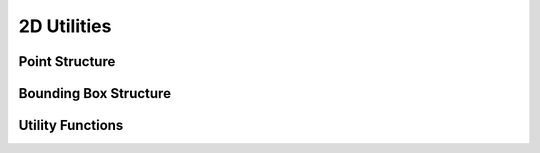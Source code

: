 .. _assembly_mesh_2d_utilities:

2D Utilities
============

Point Structure
---------------

.. doxygenstruct:: specfem::assembly::mesh_impl::dim2::point
    :members:

Bounding Box Structure
----------------------

.. doxygenstruct:: specfem::assembly::mesh_impl::dim2::bounding_box
    :members:

Utility Functions
-----------------

.. doxygenfunction:: specfem::assembly::mesh_impl::dim2::compute_spatial_tolerance

.. doxygenfunction:: specfem::assembly::mesh_impl::dim2::flatten_coordinates

.. doxygenfunction:: specfem::assembly::mesh_impl::dim2::sort_points_spatially

.. doxygenfunction:: specfem::assembly::mesh_impl::dim2::assign_global_numbering

.. doxygenfunction:: specfem::assembly::mesh_impl::dim2::reorder_to_original_layout

.. doxygenfunction:: specfem::assembly::mesh_impl::dim2::compute_bounding_box

.. doxygenfunction:: specfem::assembly::mesh_impl::dim2::create_coordinate_arrays
